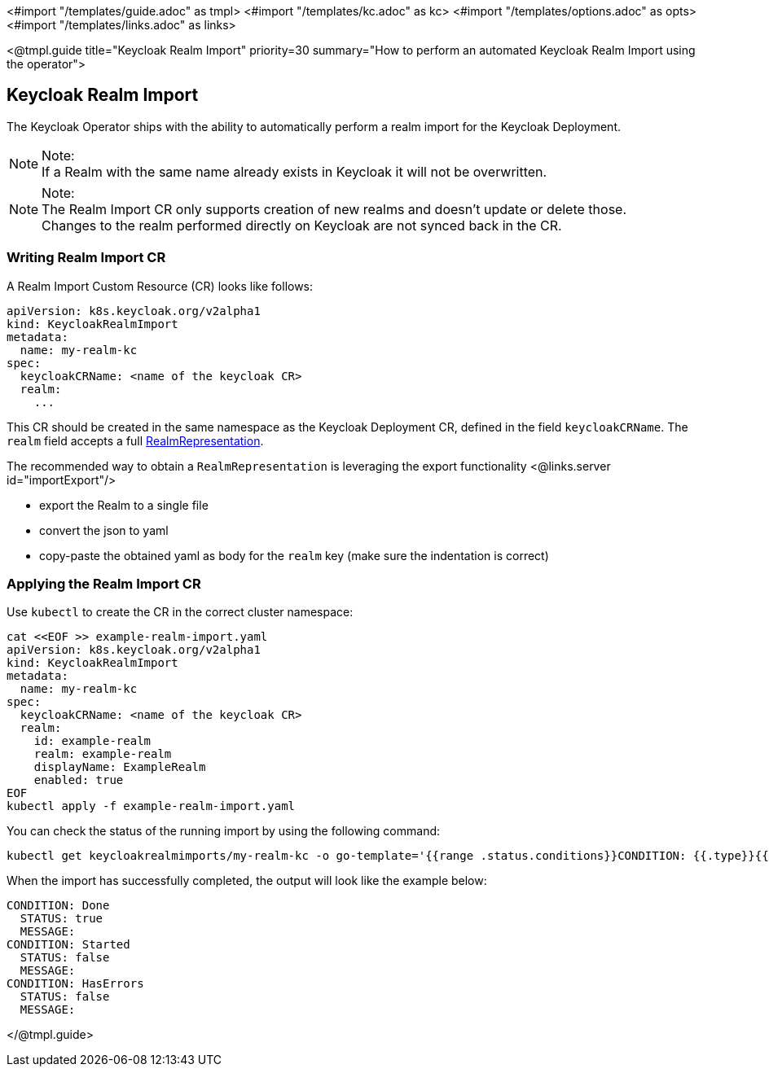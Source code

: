 <#import "/templates/guide.adoc" as tmpl>
<#import "/templates/kc.adoc" as kc>
<#import "/templates/options.adoc" as opts>
<#import "/templates/links.adoc" as links>

<@tmpl.guide
title="Keycloak Realm Import"
priority=30
summary="How to perform an automated Keycloak Realm Import using the operator">

== Keycloak Realm Import

The Keycloak Operator ships with the ability to automatically perform a realm import for the Keycloak Deployment.

.Note:
[NOTE]
If a Realm with the same name already exists in Keycloak it will not be overwritten.

.Note:
[NOTE]
The Realm Import CR only supports creation of new realms and doesn't update or delete those. +
Changes to the realm performed directly on Keycloak are not synced back in the CR.

=== Writing Realm Import CR

A Realm Import Custom Resource (CR) looks like follows:

[source,yaml]
----
apiVersion: k8s.keycloak.org/v2alpha1
kind: KeycloakRealmImport
metadata:
  name: my-realm-kc
spec:
  keycloakCRName: <name of the keycloak CR>
  realm:
    ...
----

This CR should be created in the same namespace as the Keycloak Deployment CR, defined in the field `keycloakCRName`.
The `realm` field accepts a full https://www.keycloak.org/docs-api/{majorMinorVersion}/rest-api/index.html#_realmrepresentation[RealmRepresentation].

The recommended way to obtain a `RealmRepresentation` is leveraging the export functionality <@links.server id="importExport"/>

* export the Realm to a single file
* convert the json to yaml
* copy-paste the obtained yaml as body for the `realm` key (make sure the indentation is correct)

=== Applying the Realm Import CR

Use `kubectl` to create the CR in the correct cluster namespace:

[source,bash]
----
cat <<EOF >> example-realm-import.yaml
apiVersion: k8s.keycloak.org/v2alpha1
kind: KeycloakRealmImport
metadata:
  name: my-realm-kc
spec:
  keycloakCRName: <name of the keycloak CR>
  realm:
    id: example-realm
    realm: example-realm
    displayName: ExampleRealm
    enabled: true
EOF
kubectl apply -f example-realm-import.yaml
----

You can check the status of the running import by using the following command:

[source,bash]
----
kubectl get keycloakrealmimports/my-realm-kc -o go-template='{{range .status.conditions}}CONDITION: {{.type}}{{"\n"}}  STATUS: {{.status}}{{"\n"}}  MESSAGE: {{.message}}{{"\n"}}{{end}}'
----

When the import has successfully completed, the output will look like the example below:

[source,bash]
----
CONDITION: Done
  STATUS: true
  MESSAGE: 
CONDITION: Started
  STATUS: false
  MESSAGE: 
CONDITION: HasErrors
  STATUS: false
  MESSAGE:
----

</@tmpl.guide>
